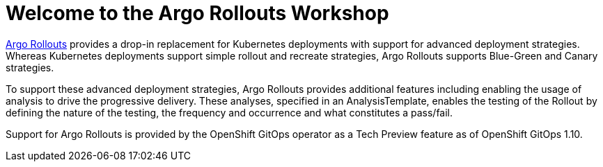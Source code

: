= Welcome to the Argo Rollouts Workshop
:page-layout: home
:!sectids:

https://argoproj.github.io/rollouts/[Argo Rollouts,window='_blank'] provides a
drop-in replacement for Kubernetes deployments with support for advanced deployment
strategies. Whereas Kubernetes deployments support simple rollout and recreate strategies, Argo Rollouts supports
Blue-Green and Canary strategies.

To support these advanced deployment strategies, Argo Rollouts provides additional features
including enabling the usage of analysis to drive the progressive delivery. These analyses,
specified in an AnalysisTemplate, enables the testing of the Rollout by defining the nature of the
testing, the frequency and occurrence and what constitutes a pass/fail.

Support for Argo Rollouts is provided by the OpenShift GitOps operator as a Tech
Preview feature as of OpenShift GitOps 1.10.
